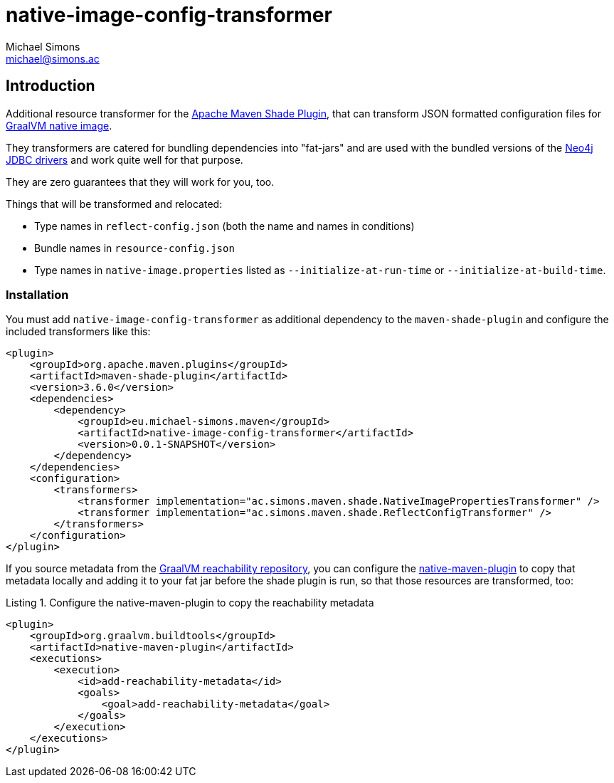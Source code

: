 = native-image-config-transformer
Michael Simons <michael@simons.ac>
:doctype: article
:lang: en
:listing-caption: Listing
:source-highlighter: coderay
:icons: font
:latest_version: 0.0.1-SNAPSHOT

== Introduction

Additional resource transformer for the https://maven.apache.org/plugins/maven-shade-plugin/index.html[Apache Maven Shade Plugin], that can transform JSON formatted configuration files for https://www.graalvm.org/latest/reference-manual/native-image/[GraalVM native image].

They transformers are catered for bundling dependencies into "fat-jars" and are used with the bundled versions of the https://github.com/neo4j/neo4j-jdbc[Neo4j JDBC drivers] and work quite well for that purpose.

They are zero guarantees that they will work for you, too.

Things that will be transformed and relocated:

* Type names in `reflect-config.json` (both the name and names in conditions)
* Bundle names in `resource-config.json`
* Type names in `native-image.properties` listed as `--initialize-at-run-time` or `--initialize-at-build-time`.

=== Installation

You must add `native-image-config-transformer` as additional dependency to the `maven-shade-plugin` and configure the included transformers like this:

[source,xml,subs="verbatim,attributes"]
----
<plugin>
    <groupId>org.apache.maven.plugins</groupId>
    <artifactId>maven-shade-plugin</artifactId>
    <version>3.6.0</version>
    <dependencies>
        <dependency>
            <groupId>eu.michael-simons.maven</groupId>
            <artifactId>native-image-config-transformer</artifactId>
            <version>{latest_version}</version>
        </dependency>
    </dependencies>
    <configuration>
        <transformers>
            <transformer implementation="ac.simons.maven.shade.NativeImagePropertiesTransformer" />
            <transformer implementation="ac.simons.maven.shade.ReflectConfigTransformer" />
        </transformers>
    </configuration>
</plugin>
----

If you source metadata from the https://github.com/oracle/graalvm-reachability-metadata[GraalVM reachability repository], you can configure the https://graalvm.github.io/native-build-tools/latest/maven-plugin.html#_adding_metadata_repository_files[native-maven-plugin] to copy that metadata locally and adding it to your fat jar before the shade plugin is run, so that those resources are transformed, too:

[source,xml]
.Configure the native-maven-plugin to copy the reachability metadata
----
<plugin>
    <groupId>org.graalvm.buildtools</groupId>
    <artifactId>native-maven-plugin</artifactId>
    <executions>
        <execution>
            <id>add-reachability-metadata</id>
            <goals>
                <goal>add-reachability-metadata</goal>
            </goals>
        </execution>
    </executions>
</plugin>
----
